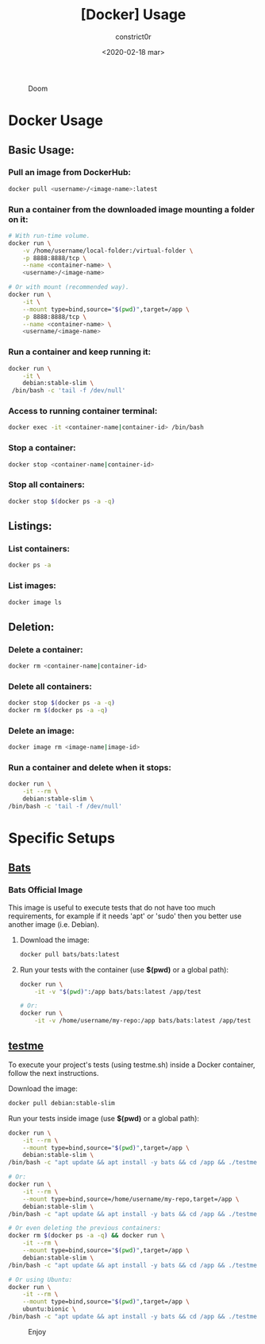 #+title: [Docker] Usage
#+author: constrict0r
#+date: <2020-02-18 mar>

#+CAPTION: Doom
#+NAME:   fig:cooking-with-doom
[[./img/cooking-with-doom.png]]

* Docker Usage

** Basic Usage:

*** Pull an image from DockerHub:

    #+BEGIN_SRC bash
    docker pull <username>/<image-name>:latest    
    #+END_SRC

*** Run a container from the downloaded image mounting a folder on it:

    #+BEGIN_SRC bash
    # With run-time volume.
    docker run \
        -v /home/username/local-folder:/virtual-folder \
        -p 8888:8888/tcp \
        --name <container-name> \
        <username>/<image-name>

    # Or with mount (recommended way).
    docker run \
        -it \
        --mount type=bind,source="$(pwd)",target=/app \
        -p 8888:8888/tcp \
        --name <container-name> \
        <username/<image-name>
    #+END_SRC

*** Run a container and keep running it:

    #+BEGIN_SRC bash
    docker run \
        -it \
        debian:stable-slim \
	 /bin/bash -c 'tail -f /dev/null'
    #+END_SRC

*** Access to running container terminal:

    #+BEGIN_SRC bash
    docker exec -it <container-name|container-id> /bin/bash
    #+END_SRC

*** Stop a container:

    #+BEGIN_SRC bash
    docker stop <container-name|container-id>
    #+END_SRC

*** Stop all containers:

    #+BEGIN_SRC bash
    docker stop $(docker ps -a -q)
    #+END_SRC

** Listings:

*** List containers:

    #+BEGIN_SRC bash
    docker ps -a
    #+END_SRC

*** List images:

    #+BEGIN_SRC bash
    docker image ls
    #+END_SRC

** Deletion:

*** Delete a container:

    #+BEGIN_SRC bash
    docker rm <container-name|container-id>
    #+END_SRC

*** Delete all containers:

    #+BEGIN_SRC bash
    docker stop $(docker ps -a -q)
    docker rm $(docker ps -a -q)
    #+END_SRC

*** Delete an image:

    #+BEGIN_SRC bash
    docker image rm <image-name|image-id>
    #+END_SRC

*** Run a container and delete when it stops:

    #+BEGIN_SRC bash
    docker run \
        -it --rm \
        debian:stable-slim \
	/bin/bash -c 'tail -f /dev/null'
    #+END_SRC

* Specific Setups

** [[https://github.com/sstephenson/bats][Bats]]
   
*** Bats Official Image

    This image is useful to execute tests that do not have too much
    requirements, for example if it needs 'apt' or 'sudo' then you better
    use another image (i.e. Debian).

**** Download the image:

     #+BEGIN_SRC bash
     docker pull bats/bats:latest
     #+END_SRC

**** Run your tests with the container (use *$(pwd)* or a global path):

     #+BEGIN_SRC bash
     docker run \
         -it -v "$(pwd)":/app bats/bats:latest /app/test

     # Or:
     docker run \
         -it -v /home/username/my-repo:/app bats/bats:latest /app/test
     #+END_SRC

** [[https://gitlab.com/constrict0r/testme.sh][testme]]

   To execute your project's tests (using testme.sh) inside a Docker
   container, follow the next instructions.

**** Download the image:

     #+BEGIN_SRC bash
     docker pull debian:stable-slim
     #+END_SRC

**** Run your tests inside image (use *$(pwd)* or a global path):

     #+BEGIN_SRC bash
     docker run \
         -it --rm \
         --mount type=bind,source="$(pwd)",target=/app \
         debian:stable-slim \
	 /bin/bash -c "apt update && apt install -y bats && cd /app && ./testme.sh"

     # Or:
     docker run \
         -it --rm \
         --mount type=bind,source=/home/username/my-repo,target=/app \
         debian:stable-slim \
	 /bin/bash -c "apt update && apt install -y bats && cd /app && ./testme.sh"

     # Or even deleting the previous containers:
     docker rm $(docker ps -a -q) && docker run \
         -it --rm \
         --mount type=bind,source="$(pwd)",target=/app \
         debian:stable-slim \
	 /bin/bash -c "apt update && apt install -y bats && cd /app && ./testme.sh"

     # Or using Ubuntu:
     docker run \
         -it --rm \
         --mount type=bind,source="$(pwd)",target=/app \
         ubuntu:bionic \
	 /bin/bash -c "apt update && apt install -y bats && cd /app && ./testme.sh"        
     #+END_SRC

 #+CAPTION: Enjoy
 #+NAME:   fig:Ice Cream
 [[./img/ice-cream.png]]   
